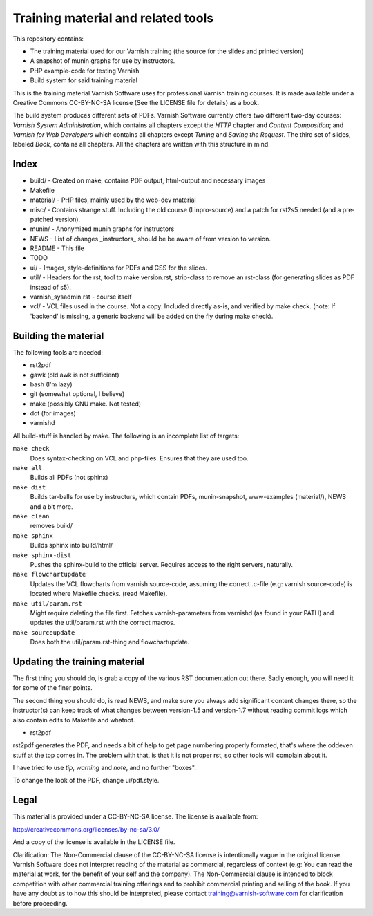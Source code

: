 Training material and related tools
===================================

This repository contains:

* The training material used for our Varnish training (the source for the
  slides and printed version)
* A snapshot of munin graphs for use by instructors.
* PHP example-code for testing Varnish
* Build system for said training material

This is the training material Varnish Software uses for professional
Varnish training courses. It is made available under a Creative Commons
CC-BY-NC-SA license (See the LICENSE file for details) as a book.

The build system produces different sets of PDFs. Varnish Software
currently offers two different two-day courses: `Varnish System
Administration`, which contains all chapters except the `HTTP` chapter and
`Content Composition`; and `Varnish for Web Developers` which contains all
chapters except `Tuning` and `Saving the Request`. The third set of slides,
labeled `Book`, contains all chapters. All the chapters are written with
this structure in mind.

Index
-----

* build/ - Created on make, contains PDF output, html-output and necessary
  images
* Makefile
* material/ - PHP files, mainly used by the web-dev material
* misc/ - Contains strange stuff. Including the old course (Linpro-source)
  and a patch for rst2s5 needed (and a pre-patched version).
* munin/ - Anonymized munin graphs for instructors
* NEWS - List of changes _instructors_ should be be aware of from version
  to version.
* README - This file
* TODO
* ui/ - Images, style-definitions for PDFs and CSS for the slides.
* util/ - Headers for the rst, tool to make version.rst, strip-class to
  remove an rst-class (for generating slides as PDF instead of s5).
* varnish_sysadmin.rst - course itself
* vcl/ - VCL files used in the course. Not a copy. Included directly as-is,
  and verified by make check. (note: If 'backend' is missing, a generic
  backend will be added on the fly during make check).


Building the material
---------------------

The following tools are needed:

- rst2pdf
- gawk (old awk is not sufficient)
- bash (I'm lazy)
- git (somewhat optional, I believe)
- make (possibly GNU make. Not tested)
- dot (for images)
- varnishd

All build-stuff is handled by make. The following is an incomplete list of
targets:

``make check``
        Does syntax-checking on VCL and php-files. Ensures that they are
        used too.

``make all``
        Builds all PDFs (not sphinx)

``make dist``
        Builds tar-balls for use by instructurs, which contain PDFs,
        munin-snapshot, www-examples (material/), NEWS and a bit more.

``make clean``
        removes build/

``make sphinx``
        Builds sphinx into build/html/

``make sphinx-dist``
        Pushes the sphinx-build to the official server. Requires access to
        the right servers, naturally.

``make flowchartupdate``
        Updates the VCL flowcharts from varnish source-code, assuming the
        correct .c-file (e.g: varnish source-code) is located where
        Makefile checks. (read Makefile).

``make util/param.rst``
        Might require deleting the file first. Fetches varnish-parameters
        from varnishd (as found in your PATH) and updates the
        util/param.rst with the correct macros.

``make sourceupdate``
        Does both the util/param.rst-thing and flowchartupdate.

Updating the training material
------------------------------

The first thing you should do, is grab a copy of the various RST
documentation out there. Sadly enough, you will need it for some of the
finer points.

The second thing you should do, is read NEWS, and make sure you always
add significant content changes there, so the instructor(s) can keep track
of what changes between version-1.5 and version-1.7 without reading commit
logs which also contain edits to Makefile and whatnot.

- rst2pdf

rst2pdf generates the PDF, and needs a bit of help to get page numbering
properly formated, that's where the oddeven stuff at the top comes in.
The problem with that, is that it is not proper rst, so other tools will
complain about it.

I have tried to use `tip`, `warning` and `note`, and no further
"boxes".

To change the look of the PDF, change ui/pdf.style.

Legal
-----

This material is provided under a CC-BY-NC-SA license. The license is
available from:

http://creativecommons.org/licenses/by-nc-sa/3.0/

And a copy of the license is available in the LICENSE file.

Clarification: The Non-Commercial clause of the CC-BY-NC-SA license is
intentionally vague in the original license. Varnish Software does not
interpret reading of the material as commercial, regardless of context
(e.g: You can read the material at work, for the benefit of your self and
the company). The Non-Commercial clause is intended to block competition
with other commercial training offerings and to prohibit commercial
printing and selling of the book. If you have any doubt as to how this
should be interpreted, please contact training@varnish-software.com for
clarification before proceeding.
